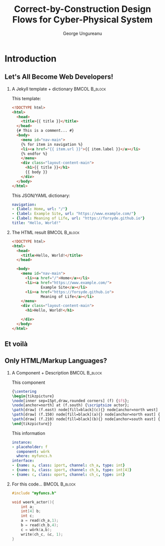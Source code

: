 #+TITLE: Correct-by-Construction Design Flows for Cyber-Physical System
#+AUTHOR: George Ungureanu
#+BEAMER_HEADER: \title[CoInSyDe]{CoInSyDe -- A Component-Based Code Expander}
#+OPTIONS:  H:2 toc:nil num:t tags:t \n:nil @:t ::t |:t ^:t -:t f:t *:t <:t
#+OPTIONS:  TeX:t LaTeX:t skip:nil d:nil todo:t pri:nil tags:not-in-toc

#+LANGUAGE:  en
#+startup: beamer

#+LATEX_CLASS: beamer
#+LATEX_CLASS_OPTIONS: [presentation]
#+BEAMER_THEME: Madrid
#+COLUMNS: %45ITEM %10BEAMER_ENV(Env) %10BEAMER_ACT(Act) %4BEAMER_COL(Col) %8BEAMER_OPT(Opt)

#+LATEX_HEADER: \usepackage{listings}
#+LATEX_HEADER: \usepackage{tikz}
#+LATEX_HEADER_EXTRA: \hypersetup{colorlinks, urlcolor=blue, linkcolor=cyan}

# #+BEAMER_HEADER: \AtBeginSection[]{\begin{frame}\tableofcontents[currentsection]\end{frame}}

#+EXPORT_SELECT_TAGS: export
#+EXPORT_EXCLUDE_TAGS: noexport

* Introduction
** Let's All Become Web Developers!

*** A Jekyll template + dictionary                            :BMCOL:B_block:
    :PROPERTIES:
    :BEAMER_col: 0.55
    :BEAMER_env: block
    :END:

\scriptsize This template:

#+ATTR_LATEX: :options fontsize=\tiny
#+begin_src html 
<!DOCTYPE html>
<html>
  <head>
    <title>{{ title }}</title>
  </head>
  {# This is a comment... #}
  <body>
    <menu id="nav-main">
    {% for item in navigation %}
    <li><a href="{{ item.url }}">{{ item.label }}</a></li>
    {% endfor %}
    </menu>
    <div class="layout-content-main">
      <h1>{{ title }}</h1>
      {{ body }}
    </div>
  </body>
</html>
#+end_src

This JSON/YAML dictionary:

#+ATTR_LATEX: :options fontsize=\tiny
#+begin_src yaml 
navigation: 
- {label: Home, url: "/"}
- {label: Example Site, url: "https://www.example.com/"}
- {label: Meaning of Life, url: "https://forsyde.github.io"}
title: "Hello, World!"
#+end_src

*** The HTML result                                           :BMCOL:B_block:
    :PROPERTIES:
    :BEAMER_col: 0.43
    :BEAMER_env: block
    :END:

#+ATTR_LATEX: :options fontsize=\tiny
#+begin_src html 
<!DOCTYPE html>
<html>
  <head>
    <title>Hello, World!</title>
  </head>
    
  <body>
    <menu id="nav-main">
      <li><a href="/">Home</a></li>
      <li><a href="https://www.example.com/">
             Example Site</a></li>
      <li><a href="https://forsyde.github.io">
             Meaning of Life</a></li>
    </menu>
    <div class="layout-content-main">
      <h1>Hello, World!</h1>
            
    </div>
  </body>
</html>
#+end_src

** Et voilà

[[./forsyde-www.png]]


** Only HTML/Markup Languages?
   :PROPERTIES:
   :BEAMER_envargs: [t]
   :BEAMER_opt: fragile
   :END:

*** A Component + Description                                 :BMCOL:B_block:
    :PROPERTIES:
    :BEAMER_col: 0.5
    :BEAMER_env: block
    :END:
This component
#+BEGIN_src latex
{\centering
\begin{tikzpicture}
\node[inner sep=15pt,draw,rounded corners] (f) {$f$};
\node[anchor=north] at (f.south) {\scriptsize actor};
\path[draw] (f.east) node[fill=black](c){} node[anchor=north west] {\tiny c} (c) edge[->]++(1,0);
\path[draw] (f.150) node[fill=black](a){} node[anchor=north east] {\tiny a} (a) edge[<-]++(-1,0);  
\path[draw] (f.210) node[fill=black](b){} node[anchor=south east] {\tiny b} (b) edge[<-]++(-1,0); 
\end{tikzpicture}}
#+END_src

This information
#+ATTR_LATEX: :options fontsize=\tiny
#+begin_src yaml 
instance:
- placeholder: f
  component: wörk
  where: myfuncs.h
interface: 
- {name: a, class: iport, channel: ch_a, type: int}
- {name: b, class: iport, channel: ch_b, type: int[4]}
- {name: c, class: oport, channel: ch_c, type: int}
#+end_src

*** For this code...                                          :BMCOL:B_block:
    :PROPERTIES:
    :BEAMER_col: 0.43
    :BEAMER_env: block
    :END:
#+ATTR_LATEX: :options fontsize=\scriptsize
#+begin_src c 
#include "myfuncs.h"

void woerk_actor(){
    int a;
    int[4] b; 
    int c;
    a = read(ch_a,1);
    b = read(ch_b,4);
    c = wörk(a,b);
    write(ch_c, &c, 1);
}
#+end_src
